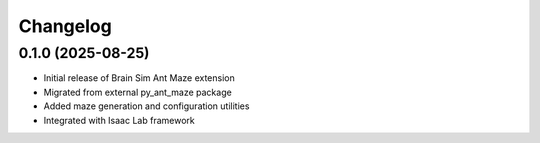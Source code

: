 Changelog
=========

0.1.0 (2025-08-25)
------------------

- Initial release of Brain Sim Ant Maze extension
- Migrated from external py_ant_maze package
- Added maze generation and configuration utilities
- Integrated with Isaac Lab framework
